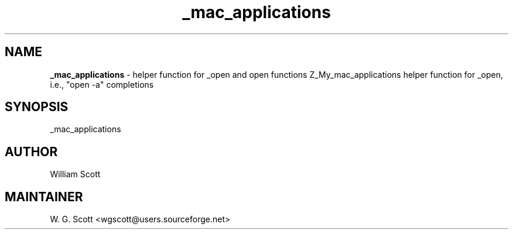 .TH _mac_applications 7 "August 5, 2005" "Mac OS X" "Mac OS X Darwin ZSH customization" 
.SH NAME
.B _mac_applications
\- helper function for _open and open functions Z_My_mac_applications helper function for _open, i.e., "open -a" completions

.SH SYNOPSIS
_mac_applications

.SH AUTHOR
William Scott 

.SH MAINTAINER
W. G. Scott <wgscott@users.sourceforge.net> 
